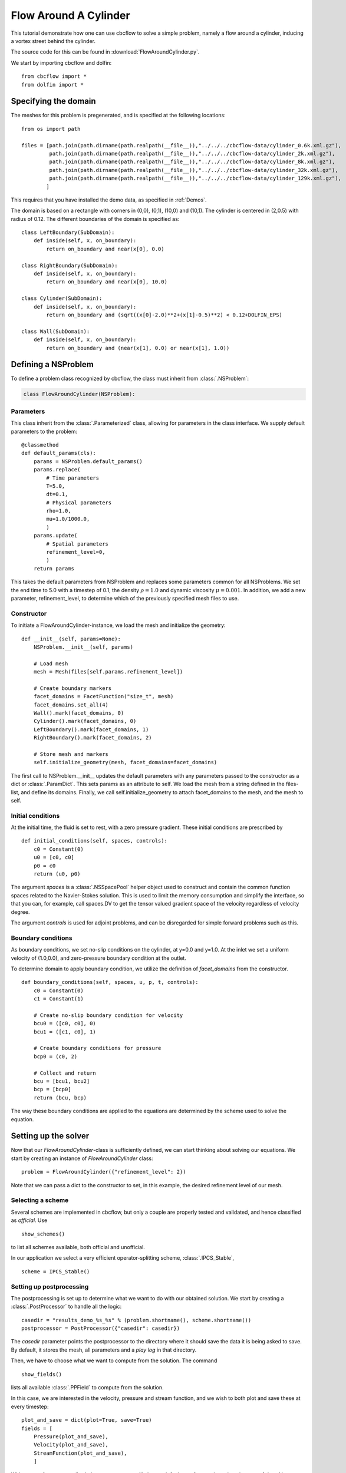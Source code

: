 .. _FlowAroundCylinder:

Flow Around A Cylinder
==================================
This tutorial demonstrate how one can use cbcflow to solve a simple problem, namely
a flow around a cylinder, inducing a vortex street behind the cylinder.

The source code for this can be found in :download:`FlowAroundCylinder.py`.

We start by importing cbcflow and dolfin: ::

   from cbcflow import *
   from dolfin import *

Specifying the domain
____________________________________

The meshes for this problem is pregenerated, and is specified at the following locations: ::

    from os import path

    files = [path.join(path.dirname(path.realpath(__file__)),"../../../cbcflow-data/cylinder_0.6k.xml.gz"),
             path.join(path.dirname(path.realpath(__file__)),"../../../cbcflow-data/cylinder_2k.xml.gz"),
             path.join(path.dirname(path.realpath(__file__)),"../../../cbcflow-data/cylinder_8k.xml.gz"),
             path.join(path.dirname(path.realpath(__file__)),"../../../cbcflow-data/cylinder_32k.xml.gz"),
             path.join(path.dirname(path.realpath(__file__)),"../../../cbcflow-data/cylinder_129k.xml.gz"),
            ]

This requires that you have installed the demo data, as specified in :ref:`Demos`.

The domain is based on a rectangle with corners in (0,0), (0,1), (10,0) and (10,1).
The cylinder is centered in (2,0.5) with radius of 0.12. The different boundaries
of the domain is specified as: ::

    class LeftBoundary(SubDomain):
        def inside(self, x, on_boundary):
            return on_boundary and near(x[0], 0.0)
    
    class RightBoundary(SubDomain):
        def inside(self, x, on_boundary):
            return on_boundary and near(x[0], 10.0)
    
    class Cylinder(SubDomain):
        def inside(self, x, on_boundary):
            return on_boundary and (sqrt((x[0]-2.0)**2+(x[1]-0.5)**2) < 0.12+DOLFIN_EPS)
    
    class Wall(SubDomain):
        def inside(self, x, on_boundary):
            return on_boundary and (near(x[1], 0.0) or near(x[1], 1.0))

Defining a NSProblem
__________________________________

To define a problem class recognized by cbcflow, the class must inherit from
:class:`.NSProblem`:

.. code-block:: python

    class FlowAroundCylinder(NSProblem):
    
Parameters
--------------------------------------
This class inherit from the :class:`.Parameterized` class,
allowing for parameters in the class interface. We supply default parameters to
the problem: ::

    @classmethod
    def default_params(cls):
        params = NSProblem.default_params()
        params.replace(
            # Time parameters
            T=5.0,
            dt=0.1,
            # Physical parameters
            rho=1.0,
            mu=1.0/1000.0,
            )
        params.update(
            # Spatial parameters
            refinement_level=0,
            )
        return params
        
This takes the default parameters from NSProblem and replaces some parameters common
for all NSProblems. We set the end time to 5.0 with a timestep of 0.1, the density
:math:`\rho=1.0` and dynamic viscosity :math:`\mu=0.001`. In addition, we add
a new parameter, refinement_level, to determine which of the previously specified
mesh files to use.

Constructor
-----------------------------------
To initiate a FlowAroundCylinder-instance, we load the mesh and initialize the
geometry: ::

    def __init__(self, params=None):
        NSProblem.__init__(self, params)
        
        # Load mesh
        mesh = Mesh(files[self.params.refinement_level])

        # Create boundary markers
        facet_domains = FacetFunction("size_t", mesh)
        facet_domains.set_all(4)
        Wall().mark(facet_domains, 0)
        Cylinder().mark(facet_domains, 0)
        LeftBoundary().mark(facet_domains, 1)
        RightBoundary().mark(facet_domains, 2)

        # Store mesh and markers
        self.initialize_geometry(mesh, facet_domains=facet_domains)
        
The first call to NSProblem.__init__ updates the default parameters with any parameters
passed to the constructor as a dict or
:class:`.ParamDict`. This sets params as an
attribute to self. We load the mesh from a string defined in the files-list, and define
its domains. Finally, we call self.initialize_geometry to attach facet_domains to the mesh,
and the mesh to self.

Initial conditions
-----------------------------------
At the initial time, the fluid is set to rest, with a zero pressure gradient.
These initial conditions are prescribed by ::

    def initial_conditions(self, spaces, controls):
        c0 = Constant(0)
        u0 = [c0, c0]
        p0 = c0
        return (u0, p0)
        
The argument *spaces* is a :class:`.NSSpacePool`
helper object used to construct and contain the common function spaces related
to the Navier-Stokes solution. This is used to limit the memory consumption and
simplify the interface, so that you can, for example, call spaces.DV to get the
tensor valued gradient space of the velocity regardless of velocity degree.

The argument *controls* is used for adjoint problems, and can be disregarded for
simple forward problems such as this.


Boundary conditions
------------------------------------
As boundary conditions, we set no-slip conditions on the cylinder, at y=0.0 and y=1.0.
At the inlet we set a uniform velocity of (1.0,0.0), and zero-pressure boundary
condition at the outlet.

To determine domain to apply boundary condition, we utilize the definition of
*facet_domains* from the constructor. ::

    def boundary_conditions(self, spaces, u, p, t, controls):
        c0 = Constant(0)
        c1 = Constant(1)

        # Create no-slip boundary condition for velocity
        bcu0 = ([c0, c0], 0)
        bcu1 = ([c1, c0], 1)

        # Create boundary conditions for pressure
        bcp0 = (c0, 2)

        # Collect and return
        bcu = [bcu1, bcu2]
        bcp = [bcp0]
        return (bcu, bcp)

The way these boundary conditions are applied to the equations are determined by
the scheme used to solve the equation.

Setting up the solver
_____________________________________

Now that our *FlowAroundCylinder*-class is sufficiently defined, we can start
thinking about solving our equations. We start by creating an instance of 
*FlowAroundCylinder* class: ::

    problem = FlowAroundCylinder({"refinement_level": 2})

Note that we can pass a dict to the constructor to set, in this example, the
desired refinement level of our mesh.
    
Selecting a scheme
--------------------------------------
Several schemes are implemented in cbcflow, but only a couple are properly tested
and validated, and hence classified as *official*. Use ::

    show_schemes()

to list all schemes available, both official and unofficial.

In our application we select a very efficient operator-splitting scheme, :class:`.IPCS_Stable`, ::

    scheme = IPCS_Stable()

Setting up postprocessing
--------------------------------------
The postprocessing is set up to determine what we want to do with our obtained solution.
We start by creating a
:class:`.PostProcessor`
to handle all the logic: ::

    casedir = "results_demo_%s_%s" % (problem.shortname(), scheme.shortname())
    postprocessor = PostProcessor({"casedir": casedir})

The *casedir* parameter points the postprocessor to the directory where it should save
the data it is being asked to save. By default, it stores the mesh, all parameters and
a *play log* in that directory.

Then, we have to choose what we want to compute from the solution. The command ::

    show_fields()

lists all available :class:`.PPField`
to compute from the solution.

In this case, we are interested in the velocity, pressure and stream function,
and we wish to both plot and save these at every timestep: ::

    plot_and_save = dict(plot=True, save=True)
    fields = [
        Pressure(plot_and_save),
        Velocity(plot_and_save),
        StreamFunction(plot_and_save),
        ]

With no saveformat prescribed, the postprocessor will choose default saveformats based
on the type of data. You can use ::

    print PPField.default_parameters()

to see common parameters of these fields.

Finally, we need to add these fields to the postprocessor: ::
   
    postprocessor.add_fields(fields)
    
    
Solving the problem
----------------------------------------
We now have instances of the classes
:class:`.NSProblem`,
:class:`.NSScheme`,
and :class:`.PostProcessor`.

These can be combined in a general class to handle the logic between the classes,
namely a :class:`.NSSolver` instance: ::

    solver = NSSolver(problem, scheme, postprocessor)

This class has functionality to pass the solution from scheme on to the postprocessor,
report progress to screen and so on. To solve the problem, simply execute ::

    solver.solve()

    

